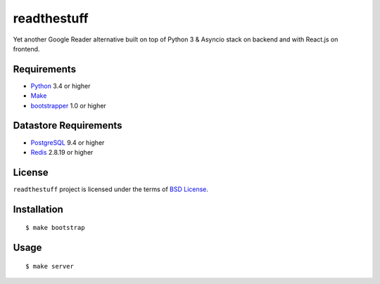 ============
readthestuff
============

Yet another Google Reader alternative built on top of Python 3 & Asyncio stack
on backend and with React.js on frontend.

Requirements
============

* `Python <http://www.python.org/>`_ 3.4 or higher
* `Make <http://www.gnu.org/software/make>`_
* `bootstrapper <http://pypi.python.org/pypi/bootstrapper>`_ 1.0 or higher

Datastore Requirements
======================

* `PostgreSQL <http://www.postgresql.org/>`_ 9.4 or higher
* `Redis <http://redis.io/>`_ 2.8.19 or higher

License
=======

``readthestuff`` project is licensed under the terms of `BSD License
<https://github.com/playpauseandstop/readthestuff/blob/LICENSE>`_.

Installation
============

::

    $ make bootstrap

Usage
=====

::

    $ make server
